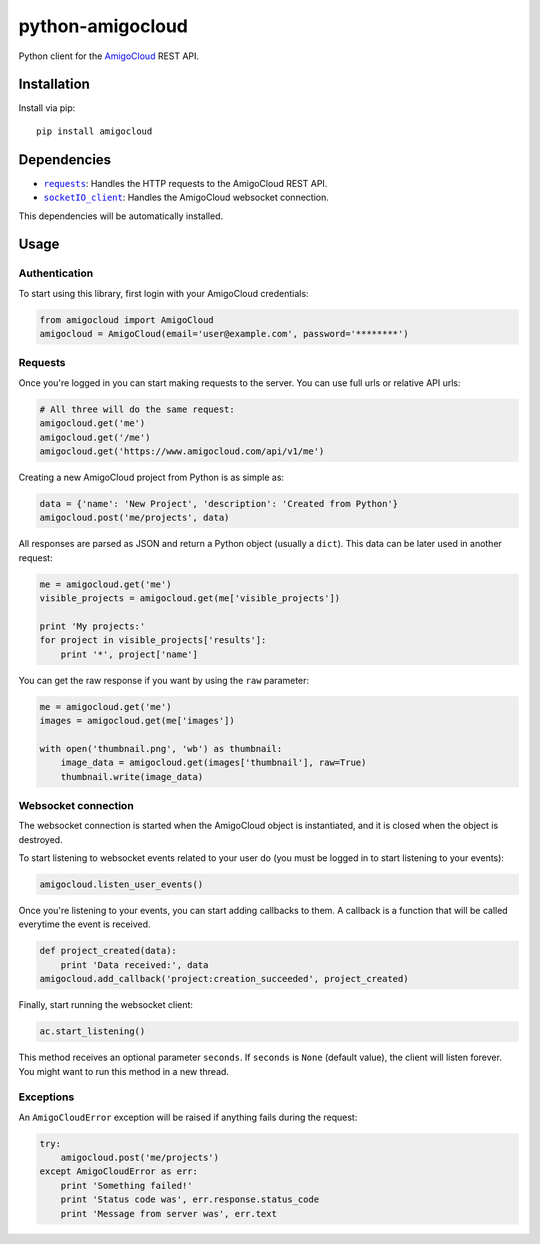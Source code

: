 python-amigocloud
=================

Python client for the `AmigoCloud <https://www.amigocloud.com>`__ REST
API.

Installation
------------

Install via pip:

::

    pip install amigocloud

Dependencies
------------

-  |requests|_: Handles the HTTP requests to the AmigoCloud REST API.
-  |socketIO_client|_: Handles the AmigoCloud websocket connection.

This dependencies will be automatically installed.

Usage
-----

Authentication
~~~~~~~~~~~~~~

To start using this library, first login with your AmigoCloud
credentials:

.. code:: python

    from amigocloud import AmigoCloud
    amigocloud = AmigoCloud(email='user@example.com', password='********')

Requests
~~~~~~~~

Once you're logged in you can start making requests to the server. You
can use full urls or relative API urls:

.. code:: python

    # All three will do the same request:
    amigocloud.get('me')
    amigocloud.get('/me')
    amigocloud.get('https://www.amigocloud.com/api/v1/me')

Creating a new AmigoCloud project from Python is as simple as:

.. code:: python

    data = {'name': 'New Project', 'description': 'Created from Python'}
    amigocloud.post('me/projects', data)

All responses are parsed as JSON and return a Python object (usually a
``dict``). This data can be later used in another request:

.. code:: python

    me = amigocloud.get('me')
    visible_projects = amigocloud.get(me['visible_projects'])

    print 'My projects:'
    for project in visible_projects['results']:
        print '*', project['name']

You can get the raw response if you want by using the ``raw`` parameter:

.. code:: python

    me = amigocloud.get('me')
    images = amigocloud.get(me['images'])

    with open('thumbnail.png', 'wb') as thumbnail:
        image_data = amigocloud.get(images['thumbnail'], raw=True)
        thumbnail.write(image_data)

Websocket connection
~~~~~~~~~~~~~~~~~~~~

The websocket connection is started when the AmigoCloud object is
instantiated, and it is closed when the object is destroyed.

To start listening to websocket events related to your user do (you must
be logged in to start listening to your events):

.. code:: python

    amigocloud.listen_user_events()

Once you're listening to your events, you can start adding callbacks to
them. A callback is a function that will be called everytime the event
is received.

.. code:: python

    def project_created(data):
        print 'Data received:', data
    amigocloud.add_callback('project:creation_succeeded', project_created)

Finally, start running the websocket client:

.. code:: python

    ac.start_listening()

This method receives an optional parameter ``seconds``. If ``seconds``
is ``None`` (default value), the client will listen forever. You might
want to run this method in a new thread.

Exceptions
~~~~~~~~~~

An ``AmigoCloudError`` exception will be raised if anything fails during
the request:

.. code:: python

    try:
        amigocloud.post('me/projects')
    except AmigoCloudError as err:
        print 'Something failed!'
        print 'Status code was', err.response.status_code
        print 'Message from server was', err.text

.. |requests| replace:: ``requests``
.. _requests: http://docs.python-requests.org/en/latest
.. |socketIO_client| replace:: ``socketIO_client``
.. _socketIO_client: https://github.com/invisibleroads/socketIO-client